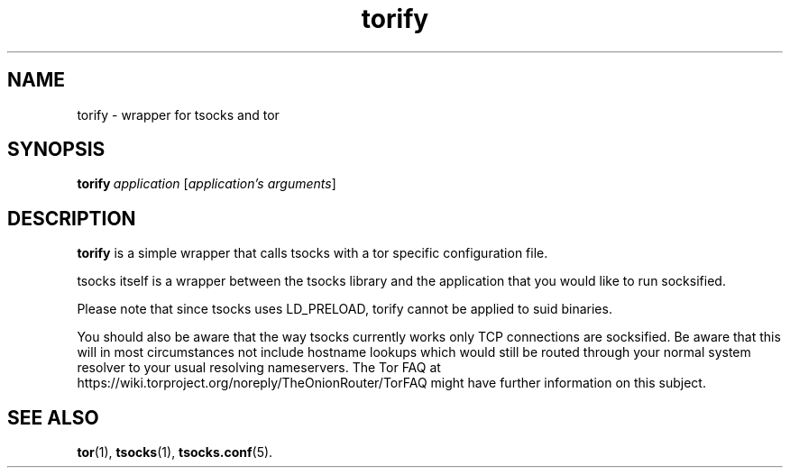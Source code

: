 .TH torify 1 "" Jan-2009 ""
.\" manual page by Peter Palfrader
.SH NAME
.LP
torify \- wrapper for tsocks and tor

.SH SYNOPSIS
\fBtorify\fP\ \fIapplication\fP\ [\fIapplication's\ arguments\fP]

.SH DESCRIPTION
\fBtorify\fR is a simple wrapper that calls tsocks with a tor specific
configuration file.

tsocks itself is a wrapper between the tsocks library and the application
that you would like to run socksified.

Please note that since tsocks uses LD_PRELOAD, torify cannot be applied
to suid binaries.

You should also be aware that the way tsocks currently works only TCP
connections are socksified.  Be aware that this will in most circumstances
not include hostname lookups which would still be routed through your
normal system resolver to your usual resolving nameservers.  The Tor
FAQ at https://wiki.torproject.org/noreply/TheOnionRouter/TorFAQ might
have further information on this subject.

.SH SEE ALSO
.BR tor (1),
.BR tsocks (1),
.BR tsocks.conf (5).

